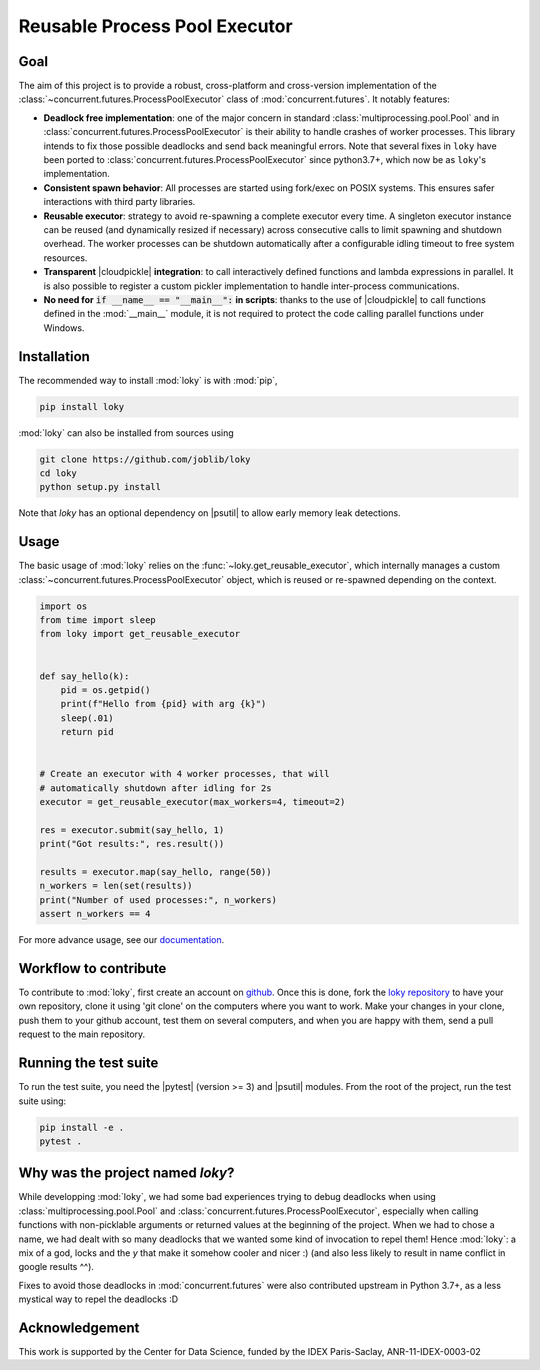 .. raw:: html

    <img alt="Logo loky" src="_static/loky_logo.svg" width="128px"
     style="float: right;">

Reusable Process Pool Executor
==============================
|azurepipelines| |codecov|


Goal
~~~~

The aim of this project is to provide a robust, cross-platform and
cross-version implementation of the :class:`~concurrent.futures.ProcessPoolExecutor` class of
:mod:`concurrent.futures`. It notably features:

-  **Deadlock free implementation**: one of the major concern in standard :class:`multiprocessing.pool.Pool` and in :class:`concurrent.futures.ProcessPoolExecutor` is their ability to handle crashes of worker processes. This library intends to fix those possible deadlocks and send back meaningful errors. Note that several fixes in ``loky`` have been ported to :class:`concurrent.futures.ProcessPoolExecutor` since python3.7+, which now be as ``loky``'s implementation.

-  **Consistent spawn behavior**: All processes are started using fork/exec on POSIX systems. This ensures safer interactions with third party libraries.

-  **Reusable executor**: strategy to avoid re-spawning a complete executor every time. A singleton executor instance can be reused (and dynamically resized if necessary) across consecutive calls to limit spawning and shutdown overhead. The worker processes can be shutdown automatically after a configurable idling timeout to free system resources.

-  **Transparent** |cloudpickle| **integration**: to call interactively defined functions and lambda expressions in parallel. It is also possible to register a custom pickler implementation to handle inter-process communications.

-  **No need for** :code:`if __name__ == "__main__":` **in scripts**: thanks to the use of |cloudpickle| to call functions defined in the :mod:`__main__` module, it is not required to protect the code calling parallel functions under Windows.


Installation
~~~~~~~~~~~~

The recommended way to install :mod:`loky` is with :mod:`pip`,

.. code:: bash

    pip install loky

:mod:`loky` can also be installed from sources using

.. code:: bash

    git clone https://github.com/joblib/loky
    cd loky
    python setup.py install

Note that `loky` has an optional dependency on |psutil| to allow early memory leak detections.

Usage
~~~~~

The basic usage of :mod:`loky` relies on the :func:`~loky.get_reusable_executor`, which internally manages a custom :class:`~concurrent.futures.ProcessPoolExecutor` object, which is reused or re-spawned depending on the context.

.. code:: python

    import os
    from time import sleep
    from loky import get_reusable_executor


    def say_hello(k):
        pid = os.getpid()
        print(f"Hello from {pid} with arg {k}")
        sleep(.01)
        return pid


    # Create an executor with 4 worker processes, that will
    # automatically shutdown after idling for 2s
    executor = get_reusable_executor(max_workers=4, timeout=2)

    res = executor.submit(say_hello, 1)
    print("Got results:", res.result())

    results = executor.map(say_hello, range(50))
    n_workers = len(set(results))
    print("Number of used processes:", n_workers)
    assert n_workers == 4

For more advance usage, see our documentation_.


Workflow to contribute
~~~~~~~~~~~~~~~~~~~~~~

To contribute to :mod:`loky`, first create an account on github_. Once this is done, fork the `loky repository`_ to have your own repository, clone it using 'git clone' on the computers where you want to work. Make your changes in your clone, push them to your github account, test them on several computers, and when you are happy with them, send a pull request to the main repository.

Running the test suite
~~~~~~~~~~~~~~~~~~~~~~

To run the test suite, you need the |pytest| (version >= 3) and |psutil|
modules. From the root of the project, run the test suite using:

.. code:: bash

    pip install -e .
    pytest .


Why was the project named `loky`?
~~~~~~~~~~~~~~~~~~~~~~~~~~~~~~~~~

While developping :mod:`loky`, we had some bad experiences trying to debug  deadlocks when using :class:`multiprocessing.pool.Pool` and :class:`concurrent.futures.ProcessPoolExecutor`, especially when calling functions with non-picklable arguments or returned values at the beginning of the project. When we had to chose a name, we had dealt with so many deadlocks that we wanted some kind of invocation to repel them! Hence :mod:`loky`: a mix of a god, locks and the `y` that make it somehow cooler and nicer :) (and also less likely to result in name conflict in google results ^^).

Fixes to avoid those deadlocks in :mod:`concurrent.futures` were also contributed upstream in Python 3.7+, as a less mystical way to repel the deadlocks :D

Acknowledgement
~~~~~~~~~~~~~~~

This work is supported by the Center for Data Science, funded by the
IDEX Paris-Saclay, ANR-11-IDEX-0003-02


.. |azurepipelines| image:: https://dev.azure.com/joblib/loky/_apis/build/status/joblib.loky?branchName=master
   :target: https://dev.azure.com/joblib/loky/_build?definitionId=2&_a=summary&repositoryFilter=2&branchFilter=38

.. |codecov| image:: https://codecov.io/gh/joblib/loky/branch/master/graph/badge.svg
   :target: https://codecov.io/gh/joblib/loky


.. |cloudpickle| raw:: html

    <a href="https://github.com/cloudpipe/cloudpickle">
        <code>cloudpickle</code>
    </a>

.. |psutil| raw:: html

    <a href="https://github.com/giampaolo/psutil">
        <code>psutil</code>
    </a>

.. |pytest| raw:: html

    <a href="https://pytest.org">
        <code>pytest</code>
    </a>

.. _github: http://github.com/

.. _`loky repository`: http://github.com/joblib/loky

.. _documentation:  http://loky.readthedocs.io/en/stable
